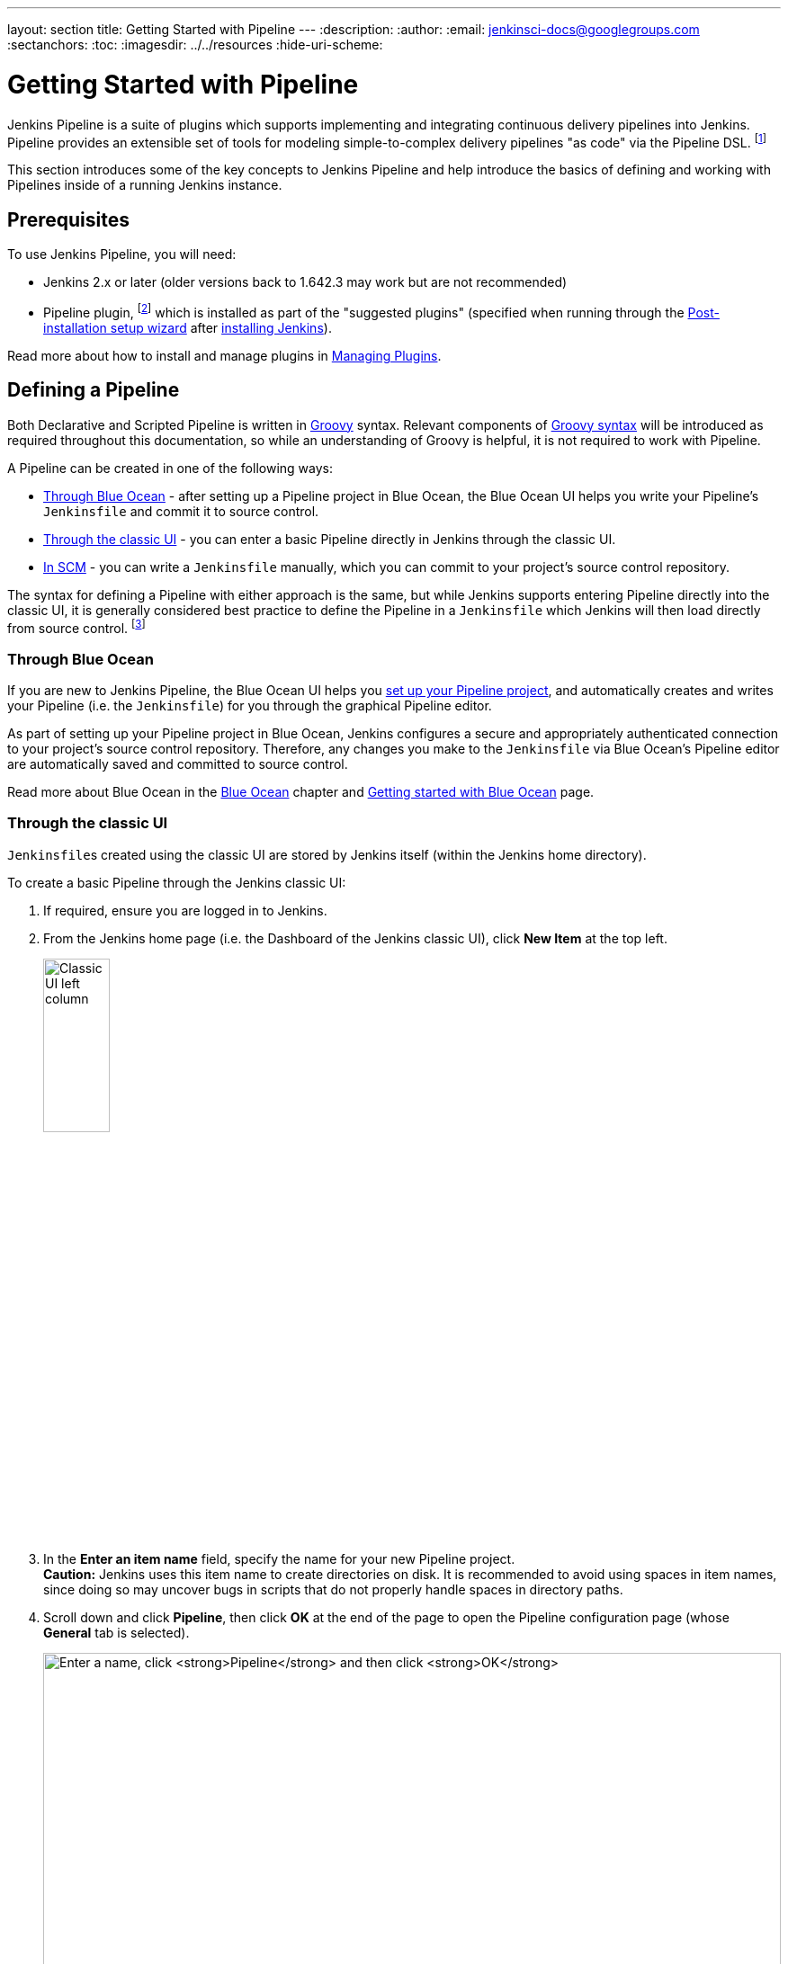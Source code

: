 ---
layout: section
title: Getting Started with Pipeline
---
:description:
:author:
:email: jenkinsci-docs@googlegroups.com
:sectanchors:
:toc:
ifdef::env-github[:imagesdir: ../resources]
ifndef::env-github[:imagesdir: ../../resources]
:hide-uri-scheme:


= Getting Started with Pipeline

Jenkins Pipeline is a suite of plugins which supports implementing and
integrating continuous delivery pipelines into Jenkins. Pipeline provides an
extensible set of tools for modeling simple-to-complex delivery pipelines "as
code" via the Pipeline DSL.
footnoteref:[dsl,link:https://en.wikipedia.org/wiki/Domain-specific_language[Domain-Specific Language]]

This section introduces some of the key concepts to Jenkins Pipeline and
help introduce the basics of defining and working with Pipelines inside of a
running Jenkins instance.


== Prerequisites

To use Jenkins Pipeline, you will need:

* Jenkins 2.x or later (older versions back to 1.642.3 may work but are not
  recommended)
* Pipeline plugin,
  footnoteref:[pipeline,link:https://plugins.jenkins.io/workflow-aggregator[Pipeline plugin]]
  which is installed as part of the "suggested plugins" (specified when running
  through the <<../installing#setup-wizard,Post-installation setup wizard>>
  after <<../installing#,installing Jenkins>>).

Read more about how to install and manage plugins in
<<../managing/plugins#,Managing Plugins>>.


== Defining a Pipeline

Both Declarative and Scripted Pipeline is written in
link:http://groovy-lang.org/[Groovy] syntax. Relevant components of
link:http://groovy-lang.org/semantics.html[Groovy syntax] will be introduced as
required throughout this documentation, so while an understanding of Groovy is
helpful, it is not required to work with Pipeline.

A Pipeline can be created in one of the following ways:

* <<#through-blue-ocean,Through Blue Ocean>> - after setting up a Pipeline
  project in Blue Ocean, the Blue Ocean UI helps you write your Pipeline's
  `Jenkinsfile` and commit it to source control.
* <<#through-the-classic-ui,Through the classic UI>> - you can enter a basic
  Pipeline directly in Jenkins through the classic UI.
* <<#defining-a-pipeline-in-scm,In SCM>> - you can write a `Jenkinsfile`
  manually, which you can commit to your project's source control repository.

The syntax for defining a Pipeline with either approach is the same, but while
Jenkins supports entering Pipeline directly into the classic UI, it is
generally considered best practice to define the Pipeline in a `Jenkinsfile`
which Jenkins will then load directly from source control.
footnoteref:[scm,link:https://en.wikipedia.org/wiki/Source_control_management[Source control management]]


=== Through Blue Ocean

If you are new to Jenkins Pipeline, the Blue Ocean UI helps you
<<../blueocean/creating-pipelines#,set up your Pipeline project>>, and
automatically creates and writes your Pipeline (i.e. the `Jenkinsfile`) for you
through the graphical Pipeline editor.

As part of setting up your Pipeline project in Blue Ocean, Jenkins configures a
secure and appropriately authenticated connection to your project's source
control repository. Therefore, any changes you make to the `Jenkinsfile` via
Blue Ocean's Pipeline editor are automatically saved and committed to source
control.

Read more about Blue Ocean in the <<../blueocean#,Blue Ocean>> chapter and
<<../blueocean/getting-started#,Getting started with Blue Ocean>> page.


=== Through the classic UI

`Jenkinsfile`&zwj;s created using the classic UI are stored by Jenkins itself
(within the Jenkins home directory).

To create a basic Pipeline through the Jenkins classic UI:

. If required, ensure you are logged in to Jenkins.
. From the Jenkins home page (i.e. the Dashboard of the Jenkins classic UI),
  click *New Item* at the top left.
+
[.boxshadow]
image:pipeline/classic-ui-left-column.png[alt="Classic UI left column",width=30%]
. In the *Enter an item name* field, specify the name for your new Pipeline
  project. +
  *Caution:* Jenkins uses this item name to create directories on disk. It is
  recommended to avoid using spaces in item names, since doing so may uncover
  bugs in scripts that do not properly handle spaces in directory paths.
. Scroll down and click *Pipeline*, then click *OK* at the end of the page to
  open the Pipeline configuration page (whose *General* tab is selected).
+
[.boxshadow]
image:pipeline/new-item-creation.png[alt="Enter a name, click *Pipeline* and then click *OK*",width=100%]
. Click the *Pipeline* tab at the top of the page to scroll down to the
  *Pipeline* section. +
  *Note:* If instead you are defining your `Jenkinsfile` in source control,
  follow the instructions in <<#defining-a-pipeline-in-scm,In SCM>> below.
. In the *Pipeline* section, ensure that the *Definition* field indicates the
  *Pipeline script* option.
. Enter your Pipeline code into the *Script* text area. +
  For instance, copy the following Declarative example Pipeline code (below the
  _Jenkinsfile ( ... )_ heading) or its Scripted version equivalent and paste
  this into the *Script* text area. (The Declarative example below is used
  throughout the remainder of this procedure.)
+
[pipeline]
----
// Declarative //
pipeline {
    agent any // <1>
    stages {
        stage('Stage 1') {
            steps {
                echo 'Hello world!' // <2>
            }
        }
    }
}
// Script //
node { // <3>
    stage('Stage 1') {
        echo 'Hello World' // <2>
    }
}
----
<1> `agent` instructs Jenkins to allocate an executor (on any available
agent/node in the Jenkins environment) and workspace for the entire Pipeline.
<2> `echo` writes simple string in the console output.
<3> `node` effectively does the same as `agent` (above).
+
[.boxshadow]
image:pipeline/example-pipeline-in-classic-ui.png[alt="Example Pipeline in the classic UI",width=100%]
+
*Note:* You can also select from canned _Scripted_ Pipeline examples from the
*try sample Pipeline* option at the top right of the *Script* text area. Be
aware that there are no canned Declarative Pipeline examples available from this
field.
. Click *Save* to open the Pipeline project/item view page.
. On this page, click *Build Now* on the left to run the Pipeline.
+
[.boxshadow]
image:pipeline/classic-ui-left-column-on-item.png[alt="Classic UI left column on an item",width=35%]
. Under *Build History* on the left, click *#1* to access the details for this
  particular Pipeline run.
. Click *Console Output* to see the full output from the Pipeline run. The
  following output shows a successful run of your Pipeline.
+
[.boxshadow]
image:pipeline/hello-world-console-output.png[alt="*Console Output* for the Pipeline",width=70%]
+
*Notes:*

* You can also access the console output directly from the Dashboard by clicking
  the colored globe to the left of the build number (e.g. *#1*).
* Defining a Pipeline through the classic UI is convenient for testing out
  Pipeline code snippets, or for handling simple Pipelines or Pipelines that do
  not require source code to be checked out/cloned from a repository. As
  mentioned above, unlike `Jenkinsfile`&zwj;s you define through Blue Ocean
  (<<#through-blue-ocean,above>>) or in source control
  (<<#defining-a-pipeline-in-scm,below>>), `Jenkinsfile`&zwj;s entered into the
  *Script* text area area of Pipeline projects are stored by Jenkins itself,
  within the Jenkins home directory. Therefore, for greater control and
  flexibility over your Pipeline, particularly for projects in source control
  that are likely to gain complexity, it is recommended that you use
  <<#through-blue-ocean,Blue Ocean>> or
  <<#defining-a-pipeline-in-scm,source control>> to define your `Jenkinsfile`.


// Despite :sectanchors:, explicitly defining an anchor because it will be
// referenced from other documents
[[defining-a-pipeline-in-scm]]
=== In SCM

Complex Pipelines are difficult to write and maintain within the
<<#through-the-classic-ui,classic UI's>> *Script* text area of the Pipeline
configuration page.

To make this easier, your Pipeline's `Jenkinsfile` can be written up in a text
editor or integrated development environment (IDE) and committed to source
control (optionally with the application code that Jenkins will build). Jenkins
can then check out your `Jenkinsfile` from source control as part of your
Pipeline project's build process and then proceed to execute your Pipeline.

To configure your Pipeline project to use a `Jenkinsfile` from source control:

. Follow the procedure above for defining your Pipeline
  <<#through-the-classic-ui,through the classic UI>> until you reach step 5
  (accessing the *Pipeline* section on the Pipeline configuration page).
. From the *Definition* field, choose the *Pipeline script from SCM* option.
. From the *SCM* field, choose the type of source control system of the
  repository containing your `Jenkinsfile`.
. Complete the fields specific to your repository's source control system. +
  *Tip:* If you are uncertain of what value to specify for a given field, click
  its *?* icon to the right for more information.
. In the *Script Path* field, specify the location (and name) of your
  `Jenkinsfile`. This location is the one that Jenkins checks out/clones the
  repository containing your `Jenkinsfile`, which should match that of the
  repository's file structure. The default value of this field assumes that your
  `Jenkinsfile` is named "Jenkinsfile" and is located at the root of the
  repository.

When you update the designated repository, a new build is triggered, as long as
the Pipeline is configured with an SCM polling trigger.
////
XXX: The above contains a reference to ""Pipeline script from SCM" dropdown
which needs to be renamed in a future release of Pipeline:
https://issues.jenkins-ci.org/browse/JENKINS-40550
////

[TIP]
====
Since Pipeline code is written in Groovy syntax, if your IDE is not correctly
syntax highlighting your `Jenkinsfile`, try inserting the line
`#!/usr/bin/env groovy` at the top of the `Jenkinsfile`,
footnoteref:[shebang,link:https://en.wikipedia.org/wiki/Hashbang[Shebang (general definition)]]
footnoteref:[groovy_shebang,link:http://groovy-lang.org/syntax.html#_shebang_line[Shebang line (Groovy syntax)]]
which may rectify the issue.
====


== Built-in Documentation

Pipeline ships with built-in documentation features to make it
easier to create Pipelines of varying complexities. This built-in documentation
is automatically generated and updated based on the plugins installed in the
Jenkins instance.

The built-in documentation can be found globally at:
link:http://localhost:8080[localhost:8080/pipeline-syntax/],
assuming you have a Jenkins instance running on localhost port 8080. The same
documentation is also linked as *Pipeline Syntax* in the side-bar for any
configured Pipeline project.

[.boxshadow]
image:pipeline/classic-ui-left-column-on-item.png[alt="Classic UI left column on an item",width=35%]


[[snippet-generator]]
=== Snippet Generator

The built-in "Snippet Generator" utility is helpful for creating bits of
code for individual steps, discovering new steps provided by plugins, or
experimenting with different parameters for a particular step.

The Snippet Generator is dynamically populated with a list of the steps
available to the Jenkins instance. The number of steps available is dependent
on the plugins installed which explicitly expose steps for use in Pipeline.

To generate a step snippet with the Snippet Generator:

. Navigate to the *Pipeline Syntax* link (referenced above) from a configured Pipeline, or at link:http://localhost:8080/pipeline-syntax[localhost:8080/pipeline-syntax].
. Select the desired step in the *Sample Step* dropdown menu
. Use the dynamically populated area below the *Sample Step* dropdown to configure the selected step.
. Click *Generate Pipeline Script* to create a snippet of Pipeline which can be
copied and pasted into a Pipeline.


////
XXX: The above contains a reference to "Generate Pipeline Script" button which
needs to be renamed in a future release of Pipeline:
https://issues.jenkins-ci.org/browse/JENKINS-40550
////

[.boxshadow]
image:pipeline/snippet-generator.png[alt="Snippet Generator",width=100%]

To access additional information and/or documentation about the step selected,
click on the help icon (indicated by the red arrow in the image above).

=== Global Variable Reference

In addition to the Snippet Generator, which only surfaces steps, Pipeline also
provides a built-in "*Global Variable Reference*." Like the Snippet Generator,
it is also dynamically populated by plugins. Unlike the Snippet Generator
however, the Global Variable Reference only contains documentation for
*variables* provided by Pipeline or plugins, which are available for
Pipelines.

The variables provided by default in Pipeline are:

env::

Environment variables accessible from Scripted Pipeline, for example:
`env.PATH` or `env.BUILD_ID`. Consult the built-in
link:http://localhost:8080/pipeline-syntax/globals#env[Global Variable Reference]
for a complete, and up to date, list of environment variables
available in Pipeline.

params::

Exposes all parameters defined for the Pipeline as a read-only
link:http://groovy-lang.org/syntax.html#_maps[Map],
for example: `params.MY_PARAM_NAME`.

currentBuild::

May be used to discover information about the currently executing Pipeline,
with properties such as `currentBuild.result`, `currentBuild.displayName`,
etc. Consult the built-in
link:http://localhost:8080/pipeline-syntax/globals#currentBuild[Global Variable Reference]
for a complete, and up to date, list of properties available on `currentBuild`.


== Further Reading

This section merely scratches the surface of what can be done with Jenkins
Pipeline, but should provide enough of a foundation for you to start
experimenting with a test Jenkins instance.

In the next section, <<jenkinsfile#, The Jenkinsfile>>, more Pipeline steps
will be discussed along with patterns for implementing successful, real-world,
Jenkins Pipelines.


=== Additional Resources

* link:/doc/pipeline/steps[Pipeline Steps Reference],
  encompassing all steps provided by plugins distributed in the Jenkins Update
  Center.
* link:/doc/pipeline/examples[Pipeline Examples], a
  community-curated collection of copyable Pipeline examples.
